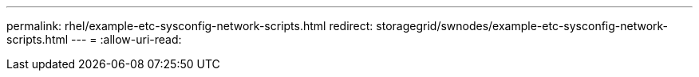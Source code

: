 ---
permalink: rhel/example-etc-sysconfig-network-scripts.html 
redirect: storagegrid/swnodes/example-etc-sysconfig-network-scripts.html 
---
= 
:allow-uri-read: 


